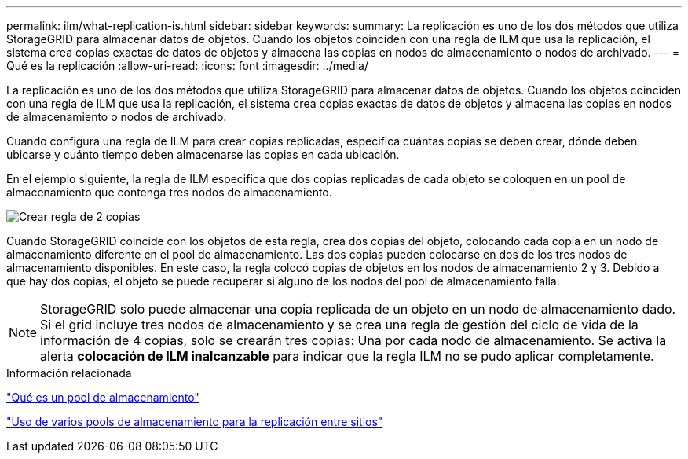 ---
permalink: ilm/what-replication-is.html 
sidebar: sidebar 
keywords:  
summary: La replicación es uno de los dos métodos que utiliza StorageGRID para almacenar datos de objetos. Cuando los objetos coinciden con una regla de ILM que usa la replicación, el sistema crea copias exactas de datos de objetos y almacena las copias en nodos de almacenamiento o nodos de archivado. 
---
= Qué es la replicación
:allow-uri-read: 
:icons: font
:imagesdir: ../media/


[role="lead"]
La replicación es uno de los dos métodos que utiliza StorageGRID para almacenar datos de objetos. Cuando los objetos coinciden con una regla de ILM que usa la replicación, el sistema crea copias exactas de datos de objetos y almacena las copias en nodos de almacenamiento o nodos de archivado.

Cuando configura una regla de ILM para crear copias replicadas, especifica cuántas copias se deben crear, dónde deben ubicarse y cuánto tiempo deben almacenarse las copias en cada ubicación.

En el ejemplo siguiente, la regla de ILM especifica que dos copias replicadas de cada objeto se coloquen en un pool de almacenamiento que contenga tres nodos de almacenamiento.

image::../media/ilm_replication_make_2_copies.png[Crear regla de 2 copias]

Cuando StorageGRID coincide con los objetos de esta regla, crea dos copias del objeto, colocando cada copia en un nodo de almacenamiento diferente en el pool de almacenamiento. Las dos copias pueden colocarse en dos de los tres nodos de almacenamiento disponibles. En este caso, la regla colocó copias de objetos en los nodos de almacenamiento 2 y 3. Debido a que hay dos copias, el objeto se puede recuperar si alguno de los nodos del pool de almacenamiento falla.


NOTE: StorageGRID solo puede almacenar una copia replicada de un objeto en un nodo de almacenamiento dado. Si el grid incluye tres nodos de almacenamiento y se crea una regla de gestión del ciclo de vida de la información de 4 copias, solo se crearán tres copias: Una por cada nodo de almacenamiento. Se activa la alerta *colocación de ILM inalcanzable* para indicar que la regla ILM no se pudo aplicar completamente.

.Información relacionada
link:what-storage-pool-is.html["Qué es un pool de almacenamiento"]

link:using-multiple-storage-pools-for-cross-site-replication.html["Uso de varios pools de almacenamiento para la replicación entre sitios"]
